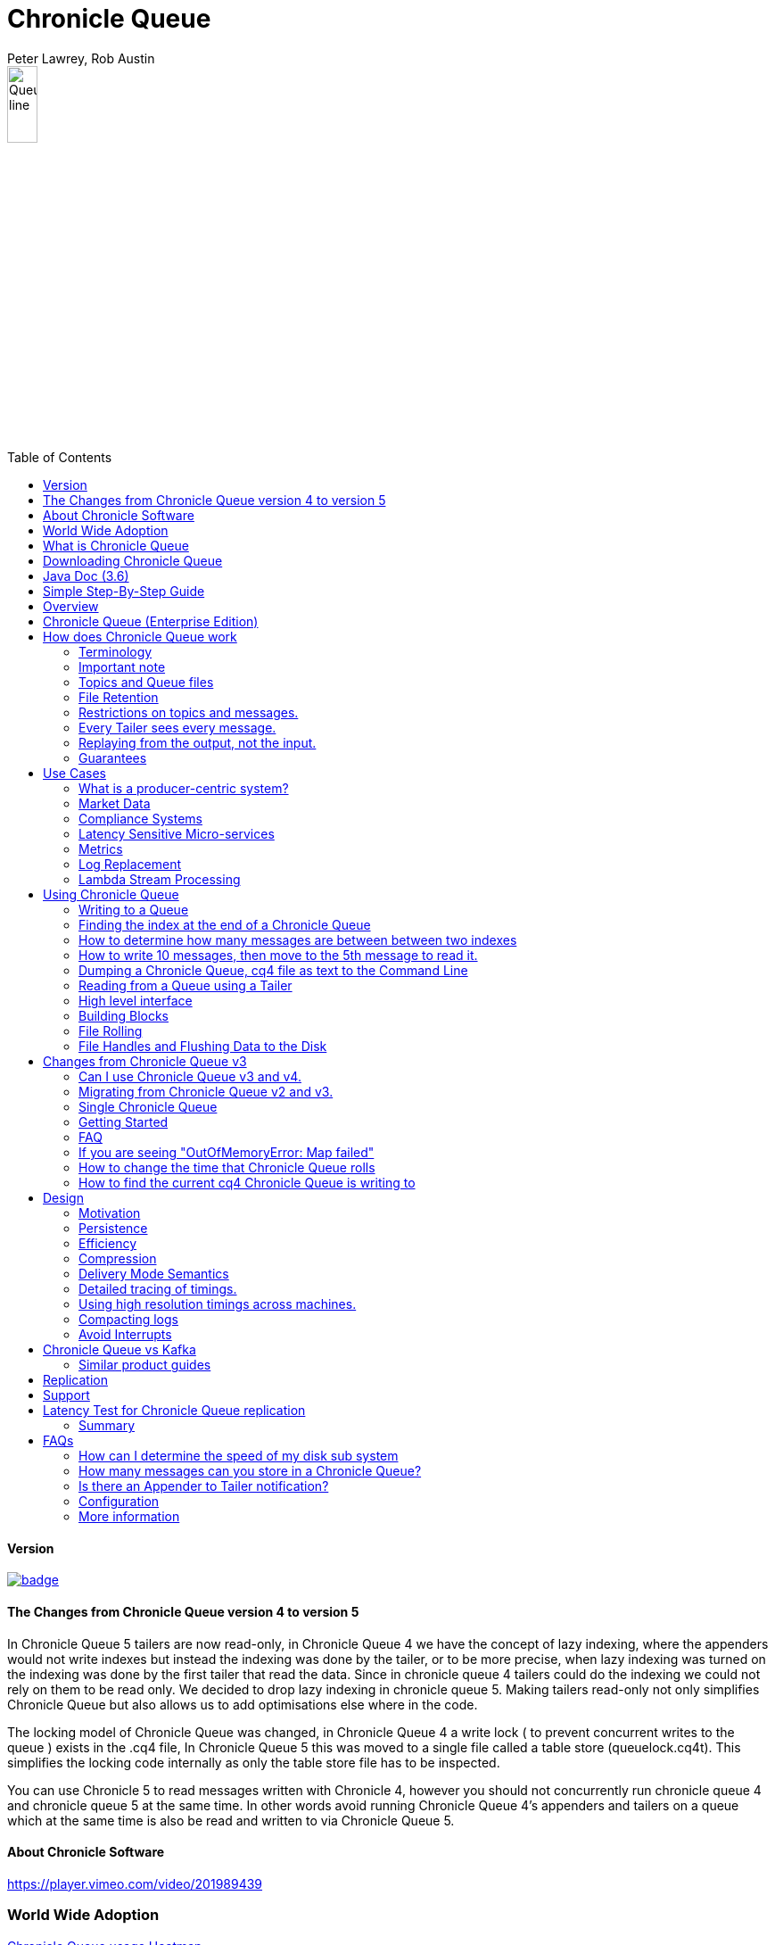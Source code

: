 = Chronicle Queue
Peter Lawrey, Rob Austin
:toc: manual
:css-signature: demo
:toc-placement: preamble

image::images/Queue_line.png[width=20%]

==== Version

[#image-maven]
[caption="", link=https://maven-badges.herokuapp.com/maven-central/net.openhft/chronicle-queue]
image::https://maven-badges.herokuapp.com/maven-central/net.openhft/chronicle-queue/badge.svg[]

==== The Changes from Chronicle Queue version 4 to version 5

In Chronicle Queue 5 tailers are now read-only, in Chronicle Queue 4 we have the concept of lazy indexing, where the appenders would not write indexes but instead the indexing was done by the tailer, or to be more precise,  when lazy indexing was turned on the indexing was done by the first tailer that read the data. Since in chronicle queue 4 tailers could do the indexing we could not rely on them to be read only. We decided to drop lazy indexing in chronicle queue 5. Making tailers read-only not only simplifies Chronicle Queue but also allows us to add optimisations else where in the code.

The locking model of Chronicle Queue was changed, in Chronicle Queue 4 a write lock ( to prevent concurrent writes to the queue ) exists in the .cq4 file, In Chronicle Queue 5 this was moved to a single file called a table store (queuelock.cq4t). This simplifies the locking code internally as only the table store file has to be inspected.

You can use Chronicle 5 to read messages written with Chronicle 4, however you should not concurrently run chronicle queue 4 and chronicle queue 5 at the same time. In other words avoid running Chronicle Queue 4’s appenders and tailers on a queue which at the same time is also be read and written to via Chronicle Queue 5.

==== About Chronicle Software

https://player.vimeo.com/video/201989439

=== World Wide Adoption

http://jrvis.com/red-dwarf/?user=openhft&repo=chronicle-queue[Chronicle Queue usage Heatmap]

=== What is Chronicle Queue

What is Chronicle Queue

* You could consider Chronicle Queue to be similar to a low latency broker less durable/persisted JVM topic.

Chronicle Queue is a distributed unbounded persisted queue. Chronicle Queue:

* supports asynchronous RMI and Publish/Subscribe interfaces with microsecond latencies.
* passes messages between JVMs in under a microsecond (in optimised examples)
* passes messages between JVMs on different machines via replication in under 10 microseconds (in optimised examples)
* provides stable, soft, real time latencies into the millions of messages per second for a single thread to one queue; with total ordering of every event.

When publishing 40 byte messages, a high percentage of the time we achieve latencies under 1 microsecond.
The 99th percentile latency is the worst 1 in 100, and the 99.9th percentile is the worst 1 in 1000 latency.

.Latency to send/receive on the same machine.
[width="60%",options="header"]
|=======
| Batch Size | 10 million events per minute | 60 million events per minute | 100 million events per minute
| 99%ile | 0.78 &micro;s | 0.78 &micro;s | 1.2 &micro;s
| 99.9%ile | 1.2 &micro;s | 1.3 &micro;s | 1.5 &micro;s
|=======

.Latency to send/receive on a second machine.
[width="60%",options="header"]
|=======
| Batch Size | 10 million events per minute | 60 million events per minute | 100 million events per minute
| 99%ile | 20 &micro;s | 28 &micro;s | 176 &micro;s
| 99.9%ile | 901 &micro;s | 705 &micro;s | 5,370 &micro;s
|=======

NOTE: 100 million events per minute is sending an event every 660 nanoseconds; replicated and persisted.

IMPORTANT: This performance is not achieved using a *large cluster of machines*. This is using one thread to publish, and one thread to consume.

==== More benchmarks

https://vanilla-java.github.io/2016/07/09/Batching-and-Low-Latency.html[Batching and Queue Latency]

=== Downloading Chronicle Queue

Releases are available on Maven Central as:

[source, xml]
----
<dependency>
  <groupId>net.openhft</groupId>
  <artifactId>chronicle-queue</artifactId>
  <version><!--replace with the latest version, see below--></version>
</dependency>
----

Click here to get the http://search.maven.org/#search%7Cga%7C1%7Cg%3A%22net.openhft%22%20AND%20a%3A%22chronicle-queue%22[Latest Version Number]

Snapshots are available on https://oss.sonatype.org/content/repositories/snapshots/net/openhft/chronicle-queue[OSS sonatype]

https://github.com/OpenHFT/Chronicle-Queue/blob/master/docs/RELEASE-NOTES.adoc[Chronicle Queue Release Notes]

===  Java Doc (3.6)
see http://openhft.github.io/Chronicle-Queue/apidocs/

=== Simple Step-By-Step Guide
see https://github.com/OpenHFT/Chronicle-Queue-Sample

=== Overview

Chronicle Queue is a Java project focused on building a persisted low-latency messaging framework for high performance and critical applications.

image::http://chronicle.software/wp-content/uploads/2014/07/Chronicle-diagram_005.jpg[]

At first glance Chronicle Queue can be seen as simply **another queue implementation**. However, it has major design choices that should be emphasised.

Using *non-heap storage options* (`RandomAccessFile`), Chronicle Queue provides a processing environment where applications do not suffer from Garbage Collection (GC). When implementing high-performance and memory-intensive applications (you heard the fancy term "bigdata"?) in Java, one of the biggest problems is garbage collection.

Garbage collection may slow down your critical operations non-deterministically at any time. In order to avoid non-determinism, and escape from garbage collection delays, off-heap memory solutions are ideal. The main idea is to manage your memory manually so it does not suffer from garbage collection. Chronicle Queue behaves like a management interface over off-heap memory so you can build your own solutions over it.

Chronicle Queue uses `RandomAccessFiles` while managing memory and this choice brings lots of possibilities. `RandomAccessFiles` permit non-sequential, or random, access to a file's contents. To access a file randomly, you open the file, seek a particular location, and read from or write to that file. RandomAccessFiles can be seen as "large" C-type byte arrays that you can access at any random index "directly" using pointers. File portions can be used as `ByteBuffers` if the portion is mapped into memory.

This memory mapped file is also used for exceptionally fast interprocess communication (IPC) without affecting your system performance. There is no garbage collection as everything is done off-heap.

image::http://chronicle.software/wp-content/uploads/2014/07/Screen-Shot-2014-09-30-at-11.24.53.png[]

== Chronicle Queue (Enterprise Edition)

Chronicle Queue (Enterprise Edition) is a commercially supported version of our successful open source Chronicle Queue.

The open source documentation is extended by this document to describe the additional features that are available when you are licenced for Enterprise Edition. These are:

- Encryption of message queues and messages. For more information see <<docs/encryption.adoc#, Encryption>>.
- TCP/IP Replication between hosts to ensure real-time backup of all your queue data. For more information see <<docs/replication.adoc#, Replication>>, the <<docs/queue-replication-message-protocol-overview.adoc#, protocol is covered here.>>
- Timezone support for daily queue rollover scheduling. For more information see <<docs/timezone_rollover.adoc#, Timezone support>>.
- Ring Buffer support to give improved performance at high throughput on slower filesystems.
For more information see <<docs/ring_buffer.adoc#, Ring Buffer>>.

In addition, you will be fully supported by our technical experts.

For more information on Chronicle Queue (Enterprise Edition), please contact mailto:sales@chronicle.software[sales@chronicle.software].

== How does Chronicle Queue work

=== Terminology

- Messages are grouped by *topics*. A topic can contain any number of *sub-topics* which are logically stored together under the queue/topic.
- An *appender* is the source of messages.
- A *tailer* is a receiver of messages.
- *Chronicle Queue* is broker-less by default. You can use *Chronicle Engine* to act as a broker for remote access.

NOTE: We deliberately avoid the term *consumer* as messages are not consumed/destroyed by reading.

At a high level:

- *appenders* write to the end of a queue. There is no way to insert, or delete excerpts.
- *tailers* read the next available message each time they are called.

By using *Chronicle Engine*, a Java or C# client can publish to a *queue* to act as a *remote appender*, and you *subscribe* to a queue to act as a *remote tailer*.

=== Important note

Chronicle Queue does *not* support operating off any network file system, be it NFS, AFS, SAN-based storage or anything else. The reason for this is those file systems do not provide all the required primitives for memory-mapped files Chronicle Queue uses.

If any networking is needed (e.g. to make the data accessible to multiple hosts), the only supported way is Chronicle Queue Replication (Enterprise feature).

=== Topics and Queue files

Each topic is a directory of queues.  There is a file for each roll cycle. If you have a topic called `mytopic`, the layout could look like this:

[source]
----
mytopic/
    20160710.cq4
    20160711.cq4
    20160712.cq4
    20160713.cq4
----

To copy all the data for a single day (or cycle), you can copy the file for that day on to your development machine for replay testing.

=== File Retention

You can add a `StoreFileListener` to notify you when a file is added, or no longer used. This can be used to delete files after a period of time. However, by default, files are retained forever.  Our largest users have over 100 TB of data stored in queues.

The only thing each tailer retains is an index which is composed from:

 - a cycle number. For example, days since epoch, and
 - a sequence number within that cycle.
+
In the case of a `DAILY` cycle, the sequence number is 32 bit and the `index = ((long) cycle << 32) | sequenceNumber`.
+
Printing the index in hexadecimal is common in our libraries, to make it easier to see these two components.

Appenders and tailers are cheap as they don't even require a TCP connection; they are just a few Java objects.

Rather than partition the queue files across servers, we support each server, storing as much data as you have disk space.
This is much more scalable than being limited to the amount of memory space that you have.
You can buy a redundant pair of 6TB of enterprise disks very much more cheaply than 6TB of memory.

=== Restrictions on topics and messages.

Topics are limited to being strings which can be used as directory names.
Within a topic, you can have sub-topics which can be any data type that can be serialized.
Messages can be any serializable data.

Chronicle Queue supports:

- `Serializable` objects, though this is to be avoided as it is not efficient
- `Externalizable` objects is preferred if you wish to use standard Java APIs.
- `byte[]` and `String`
- `Marshallable`; a self describing message which can be written as YAML, Binary YAML, or JSON.
- `BytesMarshallable` which is low-level binary, or text encoding.

=== Every Tailer sees every message.

An abstraction can be added to filter messages, or assign messages to just one message processor.
However, in general you only need one main tailer for a topic, with possibly, some supporting tailers for monitoring etc.

As Chronicle Queue doesn't partition its topics, you get total ordering of all messages within that topic.
Across topics, there is no guarantee of ordering; if you want to replay deterministically from a system which consumes from multiple topics, we suggest replaying from that system's output.

=== Replaying from the output, not the input.

It is common practice to replay a state machine from its inputs.  To do this, there are two assumptions that you have to make; these are difficult to implement;

- you have either just one input, or you can always determine the order the inputs were consumed,
- you have not changed the software (or all the software is stored in the queue).

You can see from this that if you want to be able to upgrade your system, then you'll want to replay from the output.

Replaying from the output means that;

- you have a record of the order of the inputs that you processed
- you have a record of all the decisions your new system is committed to; even if the new code would have made different decisions.

=== Guarantees

Chronicle Queue provides the following guarantees;

- for each *appender*, messages are written in the order the appender wrote them. Messages by different appenders are interleaved,
- for each *tailer*, it will see every message for a topic in the same order as every other tailer,
- when replicated, every replica has a copy of every message.

Replication has three modes of operation;

- replicate as soon as possible; < 1 millisecond in as many as 99.9% of cases,
- a tailer will only see messages which have been replicated,
- an appender doesn't return until a replica has acknowledged it has been received.

== Use Cases

Chronicle Queue is most often used for producer-centric systems where you need to retain a lot of data for days or years.

=== What is a producer-centric system?

Most messaging systems are consumer-centric. Flow control is implemented to avoid the consumer ever getting overloaded; even momentarily.
A common example is a server supporting multiple GUI users.
Those users might be on different machines (OS and hardware), different qualities of network (latency and bandwidth), doing a variety of other things at different times.   For this reason it makes sense for the client consumer to tell the producer when to back off, delaying any data until the consumer is ready to take more data.

Chronicle Queue is a producer-centric solution and does everything possible to never push back on the producer, or tell it to slow down.
This makes it a powerful tool, providing a big buffer between your system, and an upstream producer over which you have little, or no, control.

=== Market Data

Market data publishers don't give you the option to push back on the producer for long; if at all.
A few of our users consume data from CME OPRA. This produces peaks of 10 million events per second, sent as UDP packets without any retry. If you miss, or drop a packet, then it is lost.  You have to consume and record those packets as fast as they come to you, with very little buffering in the network adapter.

For market data in particular, real time means in a *few microseconds*; it doesn't mean intra-day (during the day).

Chronicle Queue is fast and efficient, and has been used to increase the speed that data is passed between threads.
In addition, it also keeps a record of every message passed allowing you to significantly reduce the amount of logging that you need to do.

=== Compliance Systems

Compliance Systems are required by more and more systems these days.  Everyone has to have them, but no one wants to be slowed down by them.
By using Chronicle Queue to buffer data between monitored systems and the compliance system, you don't need to worry about the impact of compliance recording for your monitored systems.

Again, Chronicle Queue can support millions of events per-second, per-server, and access data which has been retained for years.

=== Latency Sensitive Micro-services

Chronicle Queue supports low latency IPC (Inter Process Communication) between JVMs on the same machine in the order of magnitude of 1 microsecond; as well as between machines with a typical latency of 10 microseconds for modest throughputs of a few hundred thousands. Chronicle Queue supports throughputs of millions of events per second, with stable microsecond latencies.

https://vanilla-java.github.io/tag/Microservices/[Articles on the use of Chronicle Queue in Microservices]

=== Metrics

Chronicle Queue can be monitored to obtain latency, throughput, and activity metrics, in real time (that is, within microseconds of the event triggering it).

=== Log Replacement

As Chronicle Queue can be used to build state machines. All the information about the state of those components can be reproduced externally, without direct access to the components, or to their state.  This significantly reduces the need for additional logging.

However, any logging you do need can be recorded in great detail.  This makes enabling `DEBUG` logging in production practical. This is because the cost of logging is very low; less than 10 microseconds. Logs can be replicated centrally for log consolidation.

Chronicle Queue is being used to store 100+ TB of data, which can be replayed from any point in time.

=== Lambda Stream Processing

Non-batching streaming components are highly performant, deterministic, and reproducible.
You can reproduce bugs which only show up after a million events played in a particular order, with accelerated realistic timings.

This makes using Stream Processing attractive for systems which need a high degree of quality outcomes.

== Using Chronicle Queue

Chronicle Queue is designed to be driven from code. You can easily add an interface which suits your needs.

NOTE: Due to fairly low-level operation, Chronicle Queue read/write operations can throw unchecked exceptions. In order to prevent thread death, it might be practical to catch `RuntimeException`s and log/analyze them as appropriate.

=== Writing to a Queue
In Chronicle Queue we refer to the act of writing your data to the Chronicle queue, as storing an excerpt. This data could be made up from any data type, including text, numbers, or serialised blobs. Ultimately, all your data, regardless of what it is, is  stored as a series of bytes.

Just before storing your excerpt, Chronicle Queue reserves an 4-byte header. Chronicle Queue writes the length of your data into this header. This way, when Chronicle Queue comes to read your excerpt, it knows how long each blob of data is. We refer to this 4-byte header, along with your excerpt, as a document. So strictly speaking Chronicle Queue can be used to read and write documents.

NOTE:  Within this 4-byte header we also reserve a few bits for a number of internal operations, such as locking, to make Chronicle Queue thread-safe across both processors and threads.
The important thing to note is that because of this, you can’t strictly convert the 4 bytes to an integer to find the length of your data blob.

To write data to a Chronicle-Queue, you must first create an Appender

[source, Java]
----
try (ChronicleQueue queue = ChronicleQueue.singleBuilder(path + "/trades").build()) {
   final ExcerptAppender appender = queue.acquireAppender();
}   
----

So, Chronicle Queue uses an *Appender* to write to the queue and a *Tailer* to read from the queue. Unlike other java queuing solutions, messages are not lost when they are read with a Tailer. This is covered in more detail in the section below on "Reading from a Queue".

Chronicle Queue uses the following low-level interface to write the data:
[source, Java]
----
try (final DocumentContext dc = appender.writingDocument()) {
      dc.wire().write().text(“your text data“);
}
----

The close on the try-with-resources, is the point when the length of the data is written to the header. You can also use the `DocumentContext` to find out the index that your data has just been assigned (see below).  You can later use this index to move-to/look up this excerpt. Each Chronicle Queue excerpt has a unique index.

[source, Java]
----
try (final DocumentContext dc = appender.writingDocument()) {
    dc.wire().write().text(“your text data“);
    System.out.println("your data was store to index="+ dc.index());
}   
----

The high-level methods below such as `writeText()` are convenience methods on calling `appender.writingDocument()`, but both approaches essentially do the same thing. The actual code of `writeText(CharSequence text)` looks like this:

[source, Java]
----
/**
 * @param text to write a message
 */
void writeText(CharSequence text) {
    try (DocumentContext dc = writingDocument()) {
        dc.wire().bytes().append8bit(text);
    }
}
----

So you have a choice of a number of high-level interfaces, down to a low-level API, to raw memory.

This is the highest-level API which hides the fact you are writing to messaging at all. The benefit is that you can swap calls to the interface with a real component, or an interface to a different protocol.

[source, Java]
----
// using the method writer interface.
RiskMonitor riskMonitor = appender.methodWriter(RiskMonitor.class);
final LocalDateTime now = LocalDateTime.now(Clock.systemUTC());
riskMonitor.trade(new TradeDetails(now, "GBPUSD", 1.3095, 10e6, Side.Buy, "peter"));
----

You can write a "self-describing message".  Such messages can support schema changes. They are also easier to understand when debugging or diagnosing problems.

[source, Java]
----
// writing a self describing message
appender.writeDocument(w -> w.write("trade").marshallable(
        m -> m.write("timestamp").dateTime(now)
                .write("symbol").text("EURUSD")
                .write("price").float64(1.1101)
                .write("quantity").float64(15e6)
                .write("side").object(Side.class, Side.Sell)
                .write("trader").text("peter")));
----

You can write "raw data" which is self-describing. The types will always be correct; position is the only indication as to the meaning of those values.

[source, Java]
----
// writing just data
appender.writeDocument(w -> w
        .getValueOut().int32(0x123456)
        .getValueOut().int64(0x999000999000L)
        .getValueOut().text("Hello World"));
----

You can write "raw data" which is not self-describing. Your reader must know what this data means, and the types that were used.

[source, Java]
----
// writing raw data
appender.writeBytes(b -> b
        .writeByte((byte) 0x12)
        .writeInt(0x345678)
        .writeLong(0x999000999000L)
        .writeUtf8("Hello World"));
----

This is the lowest level way to write data.  You get an address to raw memory and you can write what you want.

[source, Java]
----
// Unsafe low level
appender.writeBytes(b -> {
    long address = b.address(b.writePosition());
    Unsafe unsafe = UnsafeMemory.UNSAFE;
    unsafe.putByte(address, (byte) 0x12);
    address += 1;
    unsafe.putInt(address, 0x345678);
    address += 4;
    unsafe.putLong(address, 0x999000999000L);
    address += 8;
    byte[] bytes = "Hello World".getBytes(StandardCharsets.ISO_8859_1);
    unsafe.copyMemory(bytes, Unsafe.ARRAY_BYTE_BASE_OFFSET, null, address, bytes.length);
    b.writeSkip(1 + 4 + 8 + bytes.length);
});
----

You can print the contents of the queue. You can see the first two, and last two messages store the same data.

[source, Java]
----
// dump the content of the queue
System.out.println(queue.dump());
----

prints:

[source, Yaml]
----
# position: 262568, header: 0
--- !!data #binary
trade: {
  timestamp: 2016-07-17T15:18:41.141,
  symbol: GBPUSD,
  price: 1.3095,
  quantity: 10000000.0,
  side: Buy,
  trader: peter
}
# position: 262684, header: 1
--- !!data #binary
trade: {
  timestamp: 2016-07-17T15:18:41.141,
  symbol: EURUSD,
  price: 1.1101,
  quantity: 15000000.0,
  side: Sell,
  trader: peter
}
# position: 262800, header: 2
--- !!data #binary
!int 1193046
168843764404224
Hello World
# position: 262830, header: 3
--- !!data #binary
000402b0       12 78 56 34 00 00  90 99 00 90 99 00 00 0B   ·xV4·· ········
000402c0 48 65 6C 6C 6F 20 57 6F  72 6C 64                Hello Wo rld
# position: 262859, header: 4
--- !!data #binary
000402c0                                               12                 ·
000402d0 78 56 34 00 00 90 99 00  90 99 00 00 0B 48 65 6C xV4····· ·····Hel
000402e0 6C 6F 20 57 6F 72 6C 64                          lo World
----

=== Finding the index at the end of a Chronicle Queue

Chronicle Queue appenders are thread-local. In fact when you ask for:

```
final ExcerptAppender appender = queue.acquireAppender();
```

the `acquireAppender()` uses a thread-local pool to give you an appender which will be reused to reduce object creation.

As such, the method call to:

```
long index = appender.lastIndexAppended();
```

will only give you the last index appended by this appender; not the last index appended by any appender.

If you wish to find the index of the last record written, then you have to call:

```
long index = queue.createTailer().toEnd().index();
```

=== How to determine how many messages are between between two indexes

to count the number of message between between two indexes you can use:

```
((SingleChronicleQueue)queue).countExcerpts(firstLast,lastIndex)
```

for more information on this see net.openhft.chronicle.queue.impl.single.SingleChronicleQueue.countExcerpts

=== How to write 10 messages, then move to the 5th message to read it.

```
@Test
public void read5thMessageTest() {
    try (final ChronicleQueue queue = singleBuilder(getTmpDir()).build()) {

        final ExcerptAppender appender = queue.acquireAppender();

        int i = 0;
        for (int j = 0; j < 10; j++) {

            try (DocumentContext dc = appender.writingDocument()) {
                dc.wire().write("hello").text("world " + (i++));
                long indexWritten = dc.index();
            }
        }

        // get the current cycle
        int cycle;
        final ExcerptTailer tailer = queue.createTailer();
        try (DocumentContext documentContext = tailer.readingDocument()) {
            long index = documentContext.index();
            cycle = queue.rollCycle().toCycle(index);
        }

        long index = queue.rollCycle().toIndex(cycle, 5);
        tailer.moveToIndex(index);
        try (DocumentContext dc = tailer.readingDocument()) {
            System.out.println(dc.wire().read("hello").text());
        }

    }
}
```

=== Dumping a Chronicle Queue, cq4 file as text to the Command Line

Chronicle Queue stores its data in binary format, with a file extension of `cq4`:

```
\�@πheader∂SCQStoreÇE��»wireType∂WireTypeÊBINARYÕwritePositionèèèèß��������ƒroll∂SCQSRollÇ*���∆length¶ÄÓ6�∆format
ÎyyyyMMdd-HH≈epoch¶ÄÓ6�»indexing∂SCQSIndexingÇN��� indexCount•�ÃindexSpacingÀindex2Indexé����ß��������…lastIndexé�
���ß��������ﬂlastAcknowledgedIndexReplicatedé�����ßˇˇˇˇˇˇˇˇ»recovery∂TimedStoreRecoveryÇ���…timeStampèèèß����������������������������������������������������������������������������������������������������������������������������������������������������������������������������������������������������������������������������������������������������������������������������������������������������������������������������������������������������������������������������������������������������������������������������������������������������������������������������������������������������������������������������������������������������������������������������������������������������������������������������������������������������������������������������������������������������������������������������������������������������������������������������������������������������������������������������������������������������������������������������������������������������������������������������������������������������
```

This can often be a bit difficult to read, so it is better to dump the `cq4` files as text. This can also help you fix your production issues, as it gives you the visibility as to what has been stored in the queue, and in what order.

The example below shows how to read a `cq4` file from the command line:

You have to use the `chronicle-queue.jar`, from any version 4.5.3 or later, and set up the dependent files in the class path.  To find out which version of jars to include please refer to the `chronicle-bom`.

Once you have the dependent jars on the class path (like below):

```
$ ls -ltr
total 9920
-rw-r--r--  1 robaustin  staff   112557 28 Jul 14:52 chronicle-queue-4.5.5.jar
-rw-r--r--  1 robaustin  staff   209268 28 Jul 14:53 chronicle-bytes-1.7.3.jar
-rw-r--r--  1 robaustin  staff   136434 28 Jul 14:56 chronicle-core-1.7.3.jar
-rw-r--r--  1 robaustin  staff    33562 28 Jul 15:03 slf4j-api-1.7.14.jar
-rw-r--r--  1 robaustin  staff   324302 28 Jul 15:04 chronicle-wire-1.7.5.jar
-rw-r--r--  1 robaustin  staff    35112 28 Jul 15:05 chronicle-threads-1.7.2.jar
-rw-r--r--  1 robaustin  staff  4198400 28 Jul 15:05 19700101-02.cq4
```

you can run

```
$ java -cp chronicle-queue-4.5.5.jar net.openhft.chronicle.queue.DumpQueueMain 19700101-02.cq4
```

this will dump the `19700101-02.cq4` file out as text, as shown below:

[source, Yaml]
----
--- !!meta-data #binary
header: !SCQStore {
  wireType: !WireType BINARY,
  writePosition: 0,
  roll: !SCQSRoll {
    length: !int 3600000,
    format: yyyyMMdd-HH,
    epoch: !int 3600000
  },
  indexing: !SCQSIndexing {
    indexCount: !short 4096,
    indexSpacing: 4,
    index2Index: 0,
    lastIndex: 0
  },
  lastAcknowledgedIndexReplicated: -1,
  recovery: !TimedStoreRecovery {
    timeStamp: 0
  }
}

...
# 4198044 bytes remaining

----

NOTE: The example above does not show any user data, because no user data was written to this example file.

=== Reading from a Queue using a Tailer

Reading the queue follows the same pattern as writing, except there is a possibility there is not a message when you attempt to read it.

.Start Reading
[source, Java]
----
try (ChronicleQueue queue = ChronicleQueue.singleBuilder(path + "/trades").build()) {
   final ExcerptTailer tailer = queue.createTailer();
}
----

You can turn each message into a method call based on the content of the message.

[source, Java]
----
// reading using method calls
RiskMonitor monitor = System.out::println;
MethodReader reader = tailer.methodReader(monitor);
// read one message
assertTrue(reader.readOne());
----

You can decode the message yourself.

NOTE: The names, type, and order of the fields doesn't have to match.

[source, Java]
----
assertTrue(tailer.readDocument(w -> w.read("trade").marshallable(
        m -> {
            LocalDateTime timestamp = m.read("timestamp").dateTime();
            String symbol = m.read("symbol").text();
            double price = m.read("price").float64();
            double quantity = m.read("quantity").float64();
            Side side = m.read("side").object(Side.class);
            String trader = m.read("trader").text();
            // do something with values.
        })));
----

You can read self-describing data values. This will check the types are correct, and convert as required.

[source, Java]
----
assertTrue(tailer.readDocument(w -> {
    ValueIn in = w.getValueIn();
    int num = in.int32();
    long num2 = in.int64();
    String text = in.text();
    // do something with values
}));
----

You can read raw data as primitives and strings.

[source, Java]
----
assertTrue(tailer.readBytes(in -> {
    int code = in.readByte();
    int num = in.readInt();
    long num2 = in.readLong();
    String text = in.readUtf8();
    assertEquals("Hello World", text);
    // do something with values
}));
----

or, you can get the underlying memory address and access the native memory.

[source, Java]
----
assertTrue(tailer.readBytes(b -> {
    long address = b.address(b.readPosition());
    Unsafe unsafe = UnsafeMemory.UNSAFE;
    int code = unsafe.getByte(address);
    address++;
    int num = unsafe.getInt(address);
    address += 4;
    long num2 = unsafe.getLong(address);
    address += 8;
    int length = unsafe.getByte(address);
    address++;
    byte[] bytes = new byte[length];
    unsafe.copyMemory(null, address, bytes, Unsafe.ARRAY_BYTE_BASE_OFFSET, bytes.length);
    String text = new String(bytes, StandardCharsets.UTF_8);
    assertEquals("Hello World", text);
    // do something with values
}));

----
==== Tailers and File Handlers Clean up

Chronicle queue tailers may create file handlers, the file handlers are cleaned up whenever the associated chronicle queue is close() or whenever the Jvm runs a Garbage Collection.
If you are writing your code not have GC pauses and you explicitly want to clean up the file handlers, you can call the following:

```java
((StoreTailer)tailer).releaseResources()
```

==== `ExcerptTailer.toEnd()`

In some applications, it may be necessary to start reading from the end of the queue
(e.g. in a restart scenario). For this use-case, `ExcerptTailer` provides the `toEnd()`
method.

When the tailer direction is `FORWARD` (by default, or as set by the `ExcerptTailer.direction`
method), then calling `toEnd()` will place the tailer just *after* the last existing record in the
queue. In this case, the tailer is now ready for reading any new records appended to the
queue. Until any new messages are appended to the queue, there will be no new `DocumentContext`
available for reading:

[source,java]
....
// this will be false until new messages are appended to the queue
boolean messageAvailable = tailer.toEnd().readingDocument().isPresent();
....

If it is necessary to read backwards through the queue from the end, then the tailer can be
set to read backwards:

[source,java]
....
ExcerptTailer tailer = queue.createTailer();
tailer.direction(TailerDirection.BACKWARD).toEnd();
....

When reading backwards, then the `toEnd()` method will move the tailer to the
last record in the queue. If the queue is not empty, then there will be a
`DocumentContext` available for reading:

[source,java]
....
// this will be true if there is at least one message in the queue
boolean messageAvailable = tailer.toEnd().direction(TailerDirection.BACKWARD).
        readingDocument().isPresent();
....

=== High level interface

Chronicle v4.4+ supports the use of proxies to send and consume messages.  You start by defining an asynchronous `interface`, where all methods have:

- arguments which are only inputs
- no return value or exceptions expected.

.A simple asynchronous interface
[source, Java]
----
interface MessageListener {
    void method1(Message1 message);

    void method2(Message2 message);
}

static class Message1 extends AbstractMarshallable {
    String text;

    public Message1(String text) {
        this.text = text;
    }
}

static class Message2 extends AbstractMarshallable {
    long number;

    public Message2(long number) {
        this.number = number;
    }
}
----

To write to the queue you can call a proxy which implements this interface.

[source, Java]
----
SingleChronicleQueue queue1 = ChronicleQueue.singleBuilder(path).build();

MessageListener writer1 = queue1.acquireAppender().methodWriter(MessageListener.class);

// call method on the interface to send messages
writer1.method1(new Message1("hello"));
writer1.method2(new Message2(234));
----

These calls produce messages which can be dumped as follows.

[source, yaml]
----
# position: 262568, header: 0
--- !!data #binary
method1: {
  text: hello
}
# position: 262597, header: 1
--- !!data #binary
method2: {
  number: !int 234
}
----

To read the messages, you can provide a reader which calls your implementation with the same calls that you made.

[source, Java]
----
// a proxy which print each method called on it
MessageListener processor = ObjectUtils.printAll(MessageListener.class)
// a queue reader which turns messages into method calls.
MethodReader reader2 = queue1.createTailer().methodReader(processor);

assertTrue(reader1.readOne());
assertTrue(reader1.readOne());
assertFalse(reader1.readOne());
----

Running this example prints:

[source]
----
method1 [!Message1 {
  text: hello
}
]
method2 [!Message2 {
  number: 234
}
]
----

* For more details see, https://vanilla-java.github.io/2016/03/24/Microservices-in-the-Chronicle-world-Part-2.html[Using Method Reader/Writers] and https://github.com/OpenHFT/Chronicle-Queue/blob/master/src/test/java/net/openhft/chronicle/queue/MessageReaderWriterTest.java[MessageReaderWriterTest]

=== Building Blocks

Chronicle Queue is the main interface for management and can be seen as the Collection class of Chronicle environment. You will reserve a portion of memory and then put/fetch/update records using the Chronicle interface.

Chronicle has three main concepts:

- *Tailer*. Sequential and random reads, forwards and backwards
+
A Tailer is an excerpt optimized for sequential reads.
- *Appender*. Sequential writes, append to the end only
+
An Appender is something like an iterator in Chronicle environment. You add data appending the current chronicle.
- *Excerpt*. Excerpt is the main data container in a Chronicle queue.
+
Each Chronicle queue is composed of excerpts. Putting data to a Chronicle queue means starting a new excerpt, writing data into it, and finishing the excerpt at the end.

=== File Rolling

Chronicle Queue is designed to roll its files depending on the roll cycle chosen when queue is created (see https://github.com/OpenHFT/Chronicle-Queue/blob/master/src/main/java/net/openhft/chronicle/queue/RollCycles.java[RollCycles]).
When the roll cycle reaches the point it should roll, appender will atomically writes `EOF` mark at the end of current file to indicate that no other appender should write to this file and no tailer should read further, and instead everyone
should use new file.

If the process was shutdown, and restarted later when the roll cycle should be using a new file, appender will try to locate old file and write `EOF` mark in it to help tailers reading it. However, tailers are robust enough to understand that the `EOF` mark should
be present in the file from previous roll cycle even if it's not written, after certain timeout.

=== File Handles and Flushing Data to the Disk

As mentioned previously Chronicle Queue stores its data off-heap in a ‘.cq4’ file.
So whenever you wish to append data to this file or read data into this file, chronicle queue will create a file handle .

Typically Chronicle Queue will create a new ‘.cq4’ file every day, however this could be changed so that you can create a new file every hour, every minute or even every second.

If we create a queue file every second, we would refer to this as SECONDLY rolling. Of course, creating a new file every second is a little extreme, but it's a good way to illustrate my following point. When using secondly rolling, If you had written 10 seconds worth of data and then you wish to read this data, chronicle would have to scan across 10 files. To reduce the creation of the file handles, chronicle queue cashes them lazily and when it comes to writing data to the queue files, care-full consideration must be taken when closing the files, because on most OS’s a close of the file, will force any data that has been appended to the file, to be flushed to disk, and if we are not careful this could stall your application. As such, chronicle queue flushes its data using a background thread so your application is not stalled.

Consideration has to be given to low latency applications with high throughput especially where the business critical thread is bound by thread affinity. You should ensure that the background thread which is responsible for closing the file handles and bus flashing the data disk is not saturated, this thread is called the “chronicle-weak-reference-cleaner”. If you are seeing a large number of file handles open please ensure that your throughput of data does not exceed your disk write speeds and the the  “chronicle-weak-reference-cleaner” is not being saturated by other processes.

== Changes from Chronicle Queue v3

Chronicle Queue v4 solves a number of issues that existed in Chronicle Queue v3.

- Without self-describing messages, users had to create their own functionality for dumping messages and long term storage of data.
+
With Q4 you don't have to do this, but you can if you wish to.
- Vanilla Chronicle Queue would create a file per thread. This is fine if the number of threads is controlled, however, many applications have little or no control over how many threads are used and this caused usability problems.
- The configuration for Indexed and Vanilla Chronicle was entirely in code so the reader had to have the same configuration as the writers and it wasn't always clear what that was.
- There was no way for the producer to know how much data had been replicated to the a second machine. The only work around was to replicate data back to the producers.
- You needed to specify the size of data to reserve before you started to write your message.
- You needed to do your own locking for the appender when using Indexed Chronicle.

=== Can I use Chronicle Queue v3 and v4.

Yes. They use different packages. Chronicle Queue v4 is a complete re-write so there is no problem using it at the same time as Chronicle Queue v3. The format of how the data is stored is slightly different, so they are are not interoperable on the same queue data file.

=== Migrating from Chronicle Queue v2 and v3.

In Chronicle Queue v3, everything was in terms of bytes, not wire.  There is two ways to use byte in Chronicle Queue v4.  You can use the `writeBytes` and `readBytes` methods, or you can get the `bytes()` from the wire. For example:

.Writing and reading bytes using a lambda
[source, Java]
----
appender.writeBytes(b -> b.writeInt(1234).writeDouble(1.111));

boolean present = tailer.readBytes(b -> process(b.readInt(), b.readDouble()));
----

.Writing to a queue without using a lambda
[source, Java]
----
try (DocumentContext dc = appender.writingDocument()) {
    Bytes bytes = dc.wire().bytes();
    // write to bytes
}

try (DocumentContext dc = tailer.readingDocument()) {
    if (dc.isPresent()) {
        Bytes bytes = dc.wire().bytes();
        // read from bytes
    }
}
----

=== Single Chronicle Queue

This queue is a designed to support:

 - rolling files on a daily, weekly or hourly basis,

 - concurrent writers on the same machine,

 - concurrent readers on the same machine or across multiple machines via TCP replication (With Chronicle Queue Enterprise),

 - zero copy serialization and deserialization,

 - millions of writes/reads per second on commodity hardware.
+
Approximately 5 million messages/second for 96-byte messages on a i7-4790 processor.

The directory structure is as follows:

[source]
----
base-directory /
   {cycle-name}.cq4       - The default format is yyyyMMdd for daily rolling.
----

The format consists of size-prefixed bytes which are formatted using `BinaryWire` or `TextWire`.  The `ChronicleQueue.dump()` method can be used to dump the raw contents as a string.

=== Getting Started

==== Chronicle Construction
Creating an instance of Chronicle Queue is a little more complex than just calling a constructor.

To create an instance you have to use the `ChronicleQueueBuilder`.

[source, Java]
----
String basePath = System.getProperty("java.io.tmpdir") + "/getting-started"
ChronicleQueue queue = SingleChronicleQueueBuilder.single("queue-dir").build();
----

In this example we have created an `IndexedChronicle` which creates two `RandomAccessFiles`; one for indexes, and one for data having names relatively:

[source, Java]
----
${java.io.tmpdir}/getting-started/{today}.cq4
----

==== Writing

[source, Java]
----
// Obtain an ExcerptAppender
ExcerptAppender appender = queue.acquireAppender();

// write - {msg: TestMessage}
appender.writeDocument(w -> w.write(() -> "msg").text("TestMessage"));

// write - TestMessage
appender.writeText("TestMessage");
----

==== Reading

[source, Java]
----
ExcerptTailer tailer = queue.createTailer();

tailer.readDocument(w -> System.out.println("msg: " + w.read(()->"msg").text()));

assertEquals("TestMessage", tailer.readText());
----

==== Cleanup

Chronicle Queue stores its data off-heap, and it is recommended that you call `close()` once you have finished working with Chronicle Queue, to free resources,

NOTE: No data will be lost if you do not do this. This is only to clean up resources that were used.

[source, Java]
----
queue.close();
----

==== Putting it all together

[source, Java]
----
try (ChronicleQueue queue = SingleChronicleQueueBuilder.single("queue-dir").build()) {
    // Obtain an ExcerptAppender
    ExcerptAppender appender = queue.acquireAppender();

    // write - {msg: TestMessage}
    appender.writeDocument(w -> w.write(() -> "msg").text("TestMessage"));

    // write - TestMessage
    appender.writeText("TestMessage");

    ExcerptTailer tailer = queue.createTailer();

    tailer.readDocument(w -> System.out.println("msg: " + w.read(()->"msg").text()));

    assertEquals("TestMessage", tailer.readText());
}
----

=== FAQ

=== If you are seeing "OutOfMemoryError: Map failed"

[source, Java]
----
Caused by: java.lang.OutOfMemoryError: Map failed
            at sun.nio.ch.FileChannelImpl.map0(Native Method)
            at sun.reflect.NativeMethodAccessorImpl.invoke0(Native Method)
            at sun.reflect.NativeMethodAccessorImpl.invoke(NativeMethodAccessorImpl.java:62)
            at sun.reflect.DelegatingMethodAccessorImpl.invoke(DelegatingMethodAccessorImpl.java:43)
            at java.lang.reflect.Method.invoke(Method.java:497)
            at net.openhft.chronicle.core.OS.map0(OS.java:292)
            at net.openhft.chronicle.core.OS.map(OS.java:280)
            ... 54 more
----

The problem is that it is running out of virtual memory, you are more likely to see this if you are running a 32-Bit JVM on 64-bit. One work around is to use a 64-bit JVM.

=== How to change the time that Chronicle Queue rolls

The time Chronicle Queue rolls, is based on the UTC time, it uses `System.currentTimeMillis()`.

When using daily-rolling, Chronicle Queue will roll at midnight UTC. If you wish to change the time it rolls, you have to change Chronicle Queue's `epoch()` time. This time is a milliseconds offset, in other words,  if you set the `epoch` to be `epoch(1)` then chronicle will roll at 1 millisecond past midnight.

[source, Java]
----
Path path = Files.createTempDirectory("rollCycleTest");
SingleChronicleQueue queue = ChronicleQueue.singleBuilder(path).epoch(0).build();
----

We do not recommend that you change the `epoch()` on an existing system, which already has `.cq4` files created, using a different `epoch()` setting.

If you were to set :

[source, Java]
----
.epoch(System.currentTimeMillis()
----

This would make the current time the roll time, and the cycle numbers would start from zero.

=== How to find the current cq4 Chronicle Queue is writing to

[source, Java]
----
WireStore wireStore = queue.storeForCycle(queue.cycle(), 0, false);
System.out.println(wireStore.file().getAbsolutePath());
----

==== Do we have to use Wire, can we use Bytes?

You can access the bytes in wire as follows:

.Writing to Bytes
[source, Java]
----
try (DocumentContext dc = appender.writingDocument()) {
    Wire wire = dc.wire();
    Bytes bytes = wire.bytes();
    // write to bytes
}
----

.Reading from Bytes
[source, Java]
----
try (DocumentContext dc = tailer.readingDocument()) {
    Wire wire = dc.wire();
    Bytes bytes = wire.bytes();
    // read from the bytes
}
----

.Checking that you have data

You can use `isPresent()` to check that there is data to read.
[source, Java]
----
try (DocumentContext dc = tailer.readingDocument()) {
    if(!dc.isPresent()) // this will tell you if there is any data  to read
        return;
    Bytes bytes = dc.wire().bytes();
    // read from the bytes
}
----

==== Is there a lower level interface?

You can access native memory:

.Writing to native memory
[source, Java]
----
try (DocumentContext dc = appender.writingDocument()) {
    Wire wire = dc.wire();
    Bytes bytes = wire.bytes();
    long address = bytes.address(bytes.readPosition());
    // write to native memory
    bytes.writeSkip(lengthActuallyWritten);
}
----

.Reading from native memory
[source, Java]
----
try (DocumentContext dc = appender.writingDocument()) {
    Wire wire = dc.wire();
    Bytes bytes = wire.bytes();
    long address = bytes.address(bytes.readPosition());
    long length = bytes.readRemaining();
    // read from native memory
}
----

==== Ensure long Running tasks are not performed with a writingDocument()

The `writingDocument()` should be performed as quickly as possible because a write lock is held until the `DocumentContext` is closed by the try-with-resources. This blocks other appenders and tailers. More dangerously,
if something keeps the thread busy long enough(more than recovery timeout, which is 20 seconds by defult) between call to `appender.writingDocument()` and code that actually writes something into bytes,
it can cause recovery to kick in from other appenders (potentially in other process), which will rewrite message header, and if your thread subsequently continues writing its own message it will corrupt queue file.

[source, Java]
----
try (DocumentContext dc = appender.writingDocument()) {
  // this should be performed as quickly as possible because a write lock is held until the
  // DocumentContext is closed by the try-with-resources,  this blocks other appenders and tailers.
}
----

==== Exceptions thrown with a writingDocument()

If an exception is thrown while you are holding the `writingDocument()`, then the `close()` method will be called on the
`DocumentContext` which will release the lock, set the length in the header, and allow writing to continue. If the
exception was thrown halfway through writing your data, then you will end up with your data half-written in the
chronicle queue. If there is a possibility of an exception during writing, you should use something like the below.
This calls the `DocumentContext.rollbackOnClose()` method to tell the `DocumentContext` to rollback the data.

[source, Java]
----
@NotNull DocumentContext dc = writingDocument();
try {
    // perform the write which may throw
} catch (Throwable t) {
    dc.rollbackOnClose();
    Jvm.rethrow(t);
} finally {
    dc.close();
}
----

==== How to Shutdown

You should try to avoid abruptly killing Chronicle Queue, especially if its in the middle of writing a message.

[source, Java]
----
try (DocumentContext dc = appender.writingDocument()) {
    // killing chronicle queue here will leave the file in a locked state
}
----

If you kill Chronicle Queue when its half way through writing a document, this can leave your Chronicle Queue in a locked state, which could later prevent other appenders from  writing to the queue file.

Although we do not recommend that you `$kill -9` your process,  in the event that your process abruptly terminates we have added recovery code  that should recover from this situation.

== Design

=== Motivation

Chronicle Queue is designed to be a "record everything store" which can read with microsecond real-time latency.  This supports even the most demanding High Frequency Trading systems. However, it can be used in any application where the recording of information is a concern.

Chronicle Queue is designed to support reliable replication with notification to either the appender or a tailer, when a message has been successfully replicated.

=== Persistence

Chronicle Queue assumes disk space is cheap compared with memory. Chronicle Queue makes full use of the disk space you have, and so you are not limited by the main memory of your machine.  If you use spinning HDD, you can store many TBs of disk space for little cost.

The only extra software that Chronicle Queue needs to run is the operating system. It doesn't have a broker; instead it uses your operating system to do all the work. If your application dies, the operating system keeps running for seconds longer, so no data is lost; even without replication.

As Chronicle Queue stores all saved data in memory-mapped files, this has a trivial on-heap overhead, even if you have over 100 TB of data.

=== Efficiency

Chronicle put significant effort into achieving very low latency.

In other products which focus on support of web applications, latencies of less than 40 milliseconds are fine as they are faster than you can see; for example, the frame rate of cinema is 24 Hz, or about 40 ms.

Chronicle Queue aims to achieve latencies of under 40 microseconds for 99% to 99.99% of the time.  Using Chronicle Queue without replication, we support applications with latencies below 40 microseconds end-to-end across multiple services.  Often the 99% latency of Chronicle Queue is entirely dependant on the choice of operating system and hard disk sub-system.

=== Compression

Replication for Chronicle Queue supports Chronicle Wire Enterprise. This supports a real-time compression which calculates the deltas for individual objects, as they are written. This can reduce the size of messages by a factor of 10, or better, without the need for batching; that is, without introducing significant latency.

Chronicle Queue also supports LZW, Snappy, and GZIP compression. These formats however add significant latency.  These are only useful if you have strict limitations on network bandwidth.

=== Delivery Mode Semantics

Chronicle Queue supports a number of semantics.

- Every message is replayed on restart.
- Only new messages are played on restart.
- Restart from any known point using the index of the entry.
- Replay only the messages you have missed. This is supported directly using the methodReader/methodWriter builders.

=== Detailed tracing of timings.

Chronicle Queue supports explicit, or implicit, nanosecond resolution timing for messages as they pass end-to-end over across your system. We support using nano-time across machines, without the need for specialist hardware.

.Enabling high resolution timings
[source, Java]
----
SidedMarketDataListener combiner = out.acquireAppender()
        .methodWriterBuilder(SidedMarketDataListener.class)
        .recordHistory(true)
        .get();

combiner.onSidedPrice(new SidedPrice("EURUSD1", 123456789000L, Side.Sell, 1.1172, 2e6));
----

A timestamp is added for each read and write as it passes from service to service.

.Downstream message triggered by the event above
[source, Yaml]
----
--- !!data #binary
history: {
  sources: [
    1,
    0x426700000000 # <4>
  ]
  timings: [
    1394278797664704, # <1>
    1394278822632044, # <2>
    1394278824073475  # <3>
  ]
}
onTopOfBookPrice: {
  symbol: EURUSD1,
  timestamp: 123456789000,
  buyPrice: NaN,
  buyQuantity: 0,
  sellPrice: 1.1172,
  sellQuantity: 2000000.0
}
----
<1> First write
<2> First read
<3> Write of the result of the read.
<4> What triggered this event.

=== Using high resolution timings across machines.

On most systems `System.nanoTime()` is roughly the number of nanoseconds since the system last rebooted (although different JVMs may behave differently).  This is the same across JVMs on the same machine, but wildly different between machines.  The absolute difference when it comes to machines is meaningless. However, the information can be used to detect outliers; you can't determine what the best latency is, but you can determine how far off the best latencies you are.  This is useful if you are focusing on the 99th percentile latencies. We have a class called `RunningMinimum` to obtain timings from different machines, while compensating for a drift in the `nanoTime` between machines. The more often you take measurements, the more accurate this running minimum is.

=== Compacting logs

Chronicle Queue manages storage by cycle. You can add a `StoreFileListener` which will notify you when a file is added, and when it is no longer retained.  You can move, compress, or delete all the messages for a day, at once.
NOTE :  Unfortunately on Windows, if an IO operation is interrupted, it can close the underlying
FileChannel.

=== Avoid Interrupts

Due to performance reasons we have remove checking for interrupts in the chronicle queue code, As such we recommend that you avoid using chronicle queue with code that generates interrupts. If you can not avoid generating interrupts then we suggest that you create a separate instance of chronicle-queue per thread.

== Chronicle Queue vs Kafka

Chronicle Queue is designed to out-perform its rivals such as Kafka.

Chronicle Queue supports over an order-of-magnitude of greater throughput, together with an order-of-magnitude of lower latency, than Apache Kafka.  While Kafka is faster than many of the alternatives, it doesn't match Chronicle Queue's ability to support throughputs of over a million events per second, while simultaneously achieving latencies of 1 to 20 microseconds.

Chronicle Queue handles more volume from a single thread to a single partition. This avoids the need for the complexity, and the downsides, of having partitions.

NOTE: Chronicle Engine does support partitioning of queues across machines, though not the partitioning of a single queue.

Kafka uses a intermediate broker to use the operating system's file system and cache, while Chronicle Queue directly uses the operating system's file system and cache.

=== Similar product guides

http://kafka.apache.org/documentation.html[Kafka Documentation]

== Replication

Chronicle Queue Enterprise supports TCP replication, with optional filtering so that only the required record, or even fields, are transmitted. This improves performance and reduces bandwidth requirements.

image::https://raw.githubusercontent.com/OpenHFT/Chronicle-Queue/master/docs/images/queue-replication.png[]

==  Support

* https://github.com/OpenHFT/Chronicle-Queue/blob/master/docs/FAQ.adoc[Chronicle FAQ]
* http://stackoverflow.com/tags/chronicle/info[Chronicle support on StackOverflow]
* https://groups.google.com/forum/?hl=en-GB#!forum/java-chronicle[Chronicle support on Google Groups]
* https://higherfrequencytrading.atlassian.net/browse/CHRON[Development Tasks - JIRA]

== Latency Test for Chronicle Queue replication

The following charts show how long it takes to:

- write a 40 byte message to a Chronicle Queue
- have the write replicated over TCP
- have the second copy acknowledge receipt of the message
- have a thread read the acknowledged message

The test was run for ten minutes, and the distribution of latencies plotted.

image:https://vanilla-java.github.io/images/Latency-to-993.png[]

NOTE: There is a step in latency at around 10 million message per second; it jumps as the messages start to batch. At rates below this, each message can be sent individually.

The 99.99 percentile and above are believed to be delays in passing the message over TCP. Further research is needed to prove this. These delays are similar, regardless of the throughput.

The 99.9 percentile  and 99.93 percentile are a function of how quickly the system can recover after a delay.  The higher the throughput, the less headroom the system has to recover from a delay.

image:https://vanilla-java.github.io/images/Latency-from-993.png[]

===== Summary

In the test described above, the typical latency varied between 14 and 40 microseconds. The 99 percentile varied between 17 and 56 microseconds depending on the throughput being tested. Notably, the 99.93% latency varied between 21 microseconds and 41 milliseconds, a factor of 2000.

.Possible throughput results depending on acceptable latencies
|===
| Acceptable Latency | Throughput
| < 30 microseconds 99.3% of the time | 7 million message per second
| < 20 microseconds 99.9% of the time | 20 million messages per second
| < 1 milliseconds 99.9% of the time | 50 million messages per second
| < 60 microseconds 99.3% of the time | 80 million message per second
|===

== FAQs

=== How can I determine the speed of my disk sub system

[source,ssh]
----
$ for i in 0 1 2 3 4 5 6 7 8 9; do dd bs=65536 count=163840 if=/dev/zero of=deleteme$i ; done

163840+0 records in

163840+0 records out

10737418240 bytes (11 GB) copied, 5.60293 s, 1.9 GB/s

163840+0 records in

163840+0 records out

10737418240 bytes (11 GB) copied, 6.08841 s, 1.8 GB/s

163840+0 records in

163840+0 records out

10737418240 bytes (11 GB) copied, 5.64981 s, 1.9 GB/s

163840+0 records in

163840+0 records out

10737418240 bytes (11 GB) copied, 5.77591 s, 1.9 GB/s

163840+0 records in

163840+0 records out

10737418240 bytes (11 GB) copied, 5.59537 s, 1.9 GB/s

163840+0 records in

163840+0 records out

10737418240 bytes (11 GB) copied, 5.74398 s, 1.9 GB/s

163840+0 records in

163840+0 records out

10737418240 bytes (11 GB) copied, 8.24996 s, 1.3 GB/s

163840+0 records in

163840+0 records out

10737418240 bytes (11 GB) copied, 11.1431 s, 964 MB/s

163840+0 records in

163840+0 records out

10737418240 bytes (11 GB) copied, 12.2505 s, 876 MB/s

163840+0 records in

163840+0 records out

10737418240 bytes (11 GB) copied, 12.7551 s, 842 MB/s
----

=== How many messages can you store in a Chronicle Queue?
The number of messages that you can store depends on the roll-cycle; the roll-cycle determines how often you create a new Chronicle Queue data file. Most people use a new file each day and we call this daily-rolling. The Chronicle index is a unique index that is given to each message. You can use the index to retrieve any message that you have stored.

When using daily-rolling, each message stored to the Chronicle queue will increase the index by 1. The high bytes in the 64-bit index are used to store the cycle number, and the low bits to store the sequence number.

The index is broken down into two numbers:

* *cycle number* - When using daily-rolling, the first file from epoch has cycle number of 1, and the next day it will have a cycle number of 2,  and so on
* *message sequence number* - Within a cycle,  when using daily-rolling, the first message of each day will have a message sequence number of 1, and the next message within that day have a message sequence number of 2, and so on

Different roll-cycles have a difference balance between how many bits are allocated to the message sequence number, and how many of the remaining bits are allocated to the cycle number. In other words, different roll-cycles allow us to trade off the maximum number of cycles, for the maximum number of messages within the cycle.

With daily-rolling we use:

* a 32-bit message sequence number - which gives us *4 billion messages per day*, and
* a 31-bit cycle number (reserving the high bit for the sign ) - allows us to store messages up to the year *5,881,421*. With hourly rolling we can store messages up to the year 246,947.

If you have more than 4 billion messages per cycle you can increase the number of bits used for cycles and thus the number of messages per cycle, though reducing the number of cycles.

For example, you may have up to 1 trillion messages per day and you need 23-bit cycles to allow for up to the year 24,936. If we had rolled every second with 32-bit 4 bn messages per second, we would be running out in about a decade. With hourly and daily-rolling it's pretty limitless.

Also, by changing the `epoch`, you can extend the dates further, shifting the limit between the first and last cycle to 31-bits or 23-bits.
                                               
=== Is there an Appender to Tailer notification?

Not implicitly. We didn't want to assume whether the appenders or tailers:

- were running at the same time
- were in the same process
- wanted to block on the queue for either writing or reading.

If both the appender and tailer are in the same process, the tailer can use a pauser when not busy.

.Call the reader, and pause if no messages.
[source, java]
----
pauser = balanced ? Pauser.balanced() : Pauser.millis(1, 10);
while (!closed) {
    if (reader.readOne())
        pauser.reset();
    else
        pauser.pause();
}
----

In another thread you can wake the reader with:

[source, Java]
----
pauser.unpause();
----

=== Configuration

Chronicle Queue (CQ) can be configured via a number of methods on the `SingleChronicleQueueBuilder` class.

==== RollCycle

One such piece of configuration is the `RollCycle` that determines the rate at which CQ will roll the underlying queue files.
For instance, using the following code snippet will result in the queue files being rolled (i.e. a new file created) every hour:

[source,java]
----
ChronicleQueue.singleBuilder(queuePath).rollCycle(RollCycles.HOURLY).build()
----

Once a queue's roll-cycle has been set, it cannot be changed at a later date.
More formally, after the first append has been made to a Chronicle Queue, any further instances of `SingleChronicleQueue`
configured to use the same path _must_ be configured to use the same roll-cycle.

This check is enforced by `SingleChronicleQueueBuilder`, so the following code causes an exception to be thrown:

[source,java]
----
final Path queueDir = Paths.get("/data/queue/my-queue");
try (ChronicleQueue queue = ChronicleQueue.singleBuilder(queueDir).rollCycle(SECONDLY).build()) {
    // this append call will 'lock' the queue to use the SECONDLY roll-cycle
    try (DocumentContext documentContext = queue.acquireAppender().writingDocument()) {
        documentContext.wire().write("somekey").text("somevalue");
    }
}

// this call will fail since we are trying to create a new queue,
// at the same location, with a different roll-cycle
try (ChronicleQueue recreated = ChronicleQueue.singleBuilder(queueDir).rollCycle(HOURLY).build()) {

}
----

In the case where a Chronicle Queue instance is created _before_ any appends have been made, and there is
a subsequent append operation with a _different_ roll-cycle, then the roll-cycle will be updated to match the
persisted roll-cycle. In this case, a warning log message will be printed in order to notify the library user
of the situation:

[source,java]
----
// creates a queue with roll-cycle MINUTELY
try (ChronicleQueue minuteRollCycleQueue = ChronicleQueue.singleBuilder(queueDir).rollCycle(MINUTELY).build()) {
    // creates a queue with roll-cycle HOURLY - valid since no appends have yet been made
    try (ChronicleQueue hourlyRollCycleQueue = ChronicleQueue.singleBuilder(queueDir).rollCycle(HOURLY).build()) {
        // append using the HOURLY roll-cycle
        try (DocumentContext documentContext = hourlyRollCycleQueue.acquireAppender().writingDocument()) {
            documentContext.wire().write("somekey").text("somevalue");
        }
    }
    // now try to append using the queue configured with roll-cycle MINUTELY
    try (DocumentContext documentContext2 = minuteRollCycleQueue.acquireAppender().writingDocument()) {
        documentContext2.wire().write("otherkey").text("othervalue");
    }
}
----
console output:
[source]
----
[main] WARN SingleChronicleQueue - Queue created with roll-cycle MINUTELY, but files on disk use roll-cycle HOURLY.
    Overriding this queue to use HOURLY
----

==== WireType

It's possible to configure how Chronicle Queue will store the data:

[source,java]
----
ChronicleQueue.singleBuilder(queuePath)
SingleChronicleQueueBuilder.fieldlessBinary(queuePath)
SingleChronicleQueueBuilder.defaultZeroBinary(queuePath)
SingleChronicleQueueBuilder.deltaBinary(queuePath)
----

Although it's possible to explicitly provide WireType when creating a builder, it is discouraged as not all wire types
are supported by Chronicle Queue as of yet:

[source,java]
----
SingleChronicleQueueBuilder.builder(queuePath, wireType)
----

In particular, the following wire types are not supported:

- TEXT (and essentially all based on text, including JSON and CSV)
- RAW
- READ_ANY

=== More information

More in-depth information can be found in the following topics:

   * https://github.com/OpenHFT/Chronicle-Queue/tree/master/docs/BigDataAndChronicleQueue.adoc[Big Data and Chronicle Queue] - a detailed description of some of the techniques utilised by Chronicle Queue
   * https://github.com/OpenHFT/Chronicle-Queue/tree/master/docs/encryption.adoc[Encryption] - describes how to encrypt the contents of a Queue
   * https://github.com/OpenHFT/Chronicle-Queue/tree/master/docs/FAQ.adoc[FAQ] - questions asked by customers
   * https://github.com/OpenHFT/Chronicle-Queue/tree/master/docs/How_it_works.adoc[How it works] - more depth on how Chronicle Queue is implemented
   * https://github.com/OpenHFT/Chronicle-Queue/tree/master/docs/replication.adoc[Replication] - an overview of the replication mechanism
   * https://github.com/OpenHFT/Chronicle-Queue/tree/master/docs/timezone_rollover.adoc[Timezone rollover] - describes how to configure file-rolling at a specific time in a given time-zone
   * https://github.com/OpenHFT/Chronicle-Queue/tree/master/docs/utilities.adoc[Utilities] - lists some useful utilities for working with queue files

